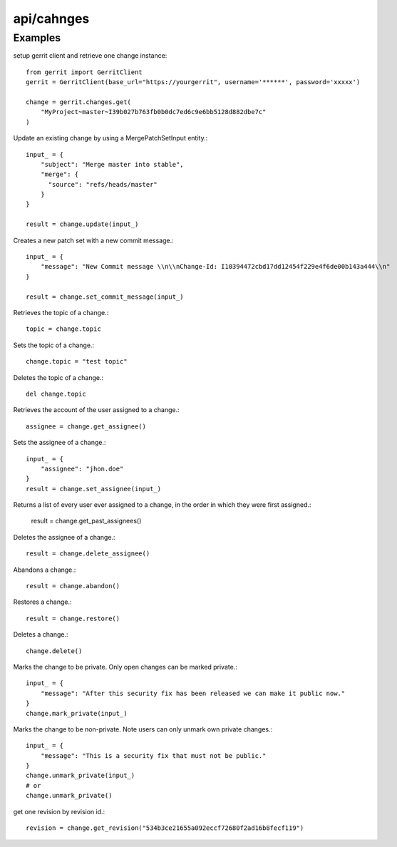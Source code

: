 ===========
api/cahnges
===========

Examples
--------

setup gerrit client and retrieve one change instance::

    from gerrit import GerritClient
    gerrit = GerritClient(base_url="https://yourgerrit", username='******', password='xxxxx')

    change = gerrit.changes.get(
        "MyProject~master~I39b027b763fb0b0dc7ed6c9e6bb5128d882dbe7c"
    )

Update an existing change by using a MergePatchSetInput entity.::

    input_ = {
        "subject": "Merge master into stable",
        "merge": {
          "source": "refs/heads/master"
        }
    }

    result = change.update(input_)

Creates a new patch set with a new commit message.::

    input_ = {
        "message": "New Commit message \\n\\nChange-Id: I10394472cbd17dd12454f229e4f6de00b143a444\\n"
    }

    result = change.set_commit_message(input_)

Retrieves the topic of a change.::

    topic = change.topic

Sets the topic of a change.::

    change.topic = "test topic"

Deletes the topic of a change.::

    del change.topic

Retrieves the account of the user assigned to a change.::

    assignee = change.get_assignee()

Sets the assignee of a change.::

    input_ = {
        "assignee": "jhon.doe"
    }
    result = change.set_assignee(input_)

Returns a list of every user ever assigned to a change, in the order in which they were first assigned.:

    result = change.get_past_assignees()

Deletes the assignee of a change.::

    result = change.delete_assignee()

Abandons a change.::

    result = change.abandon()

Restores a change.::

    result = change.restore()

Deletes a change.::

    change.delete()

Marks the change to be private. Only open changes can be marked private.::

    input_ = {
        "message": "After this security fix has been released we can make it public now."
    }
    change.mark_private(input_)

Marks the change to be non-private. Note users can only unmark own private changes.::

    input_ = {
        "message": "This is a security fix that must not be public."
    }
    change.unmark_private(input_)
    # or
    change.unmark_private()

get one revision by revision id.::

    revision = change.get_revision("534b3ce21655a092eccf72680f2ad16b8fecf119")

